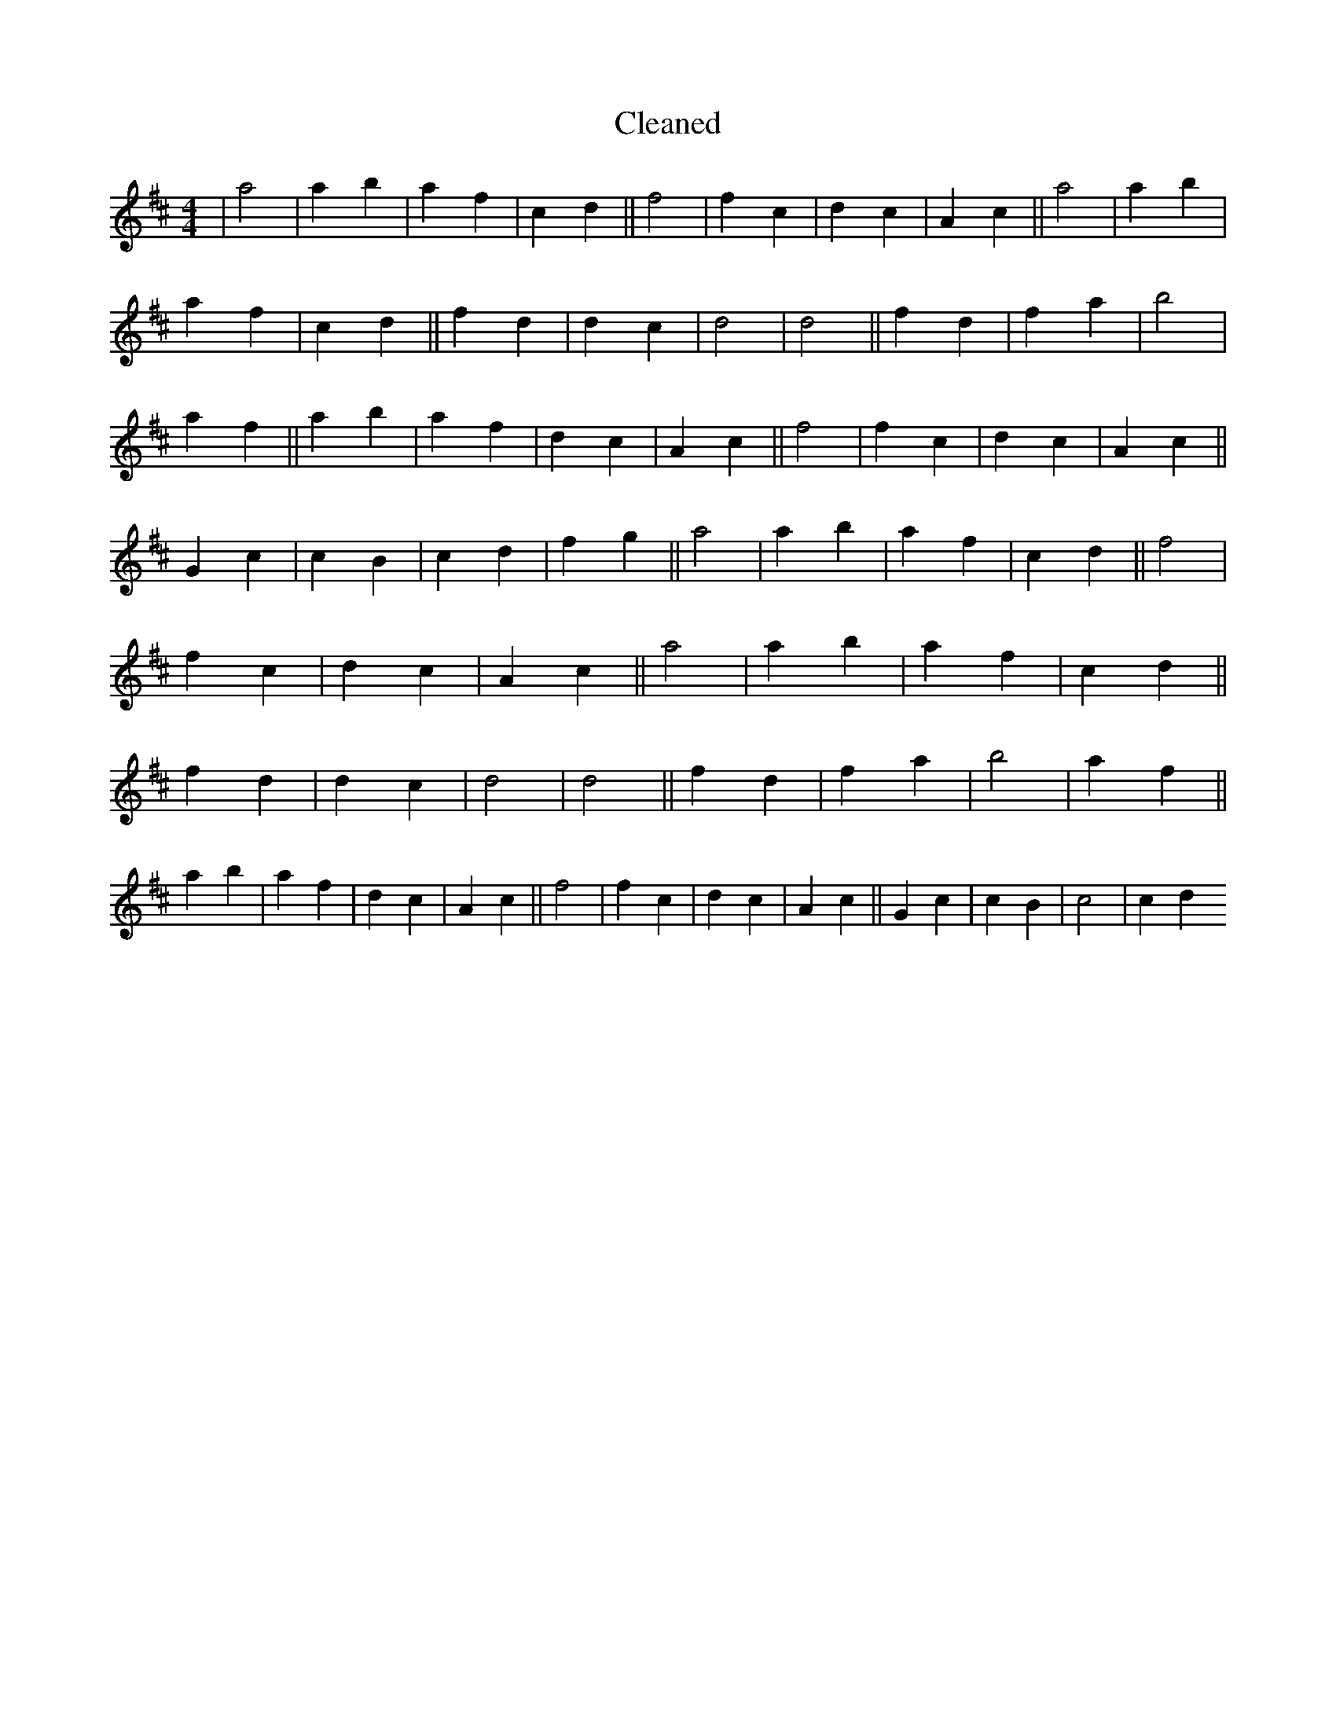 X:106
T: Cleaned
M:4/4
K: DMaj
|a4|a2b2|a2f2|c2d2||f4|f2c2|d2c2|A2c2||a4|a2b2|a2f2|c2d2||f2d2|d2c2|d4|d4||f2d2|f2a2|b4|a2f2||a2b2|a2f2|d2c2|A2c2||f4|f2c2|d2c2|A2c2||G2c2|c2B2|c2d2|f2g2||a4|a2b2|a2f2|c2d2||f4|f2c2|d2c2|A2c2||a4|a2b2|a2f2|c2d2||f2d2|d2c2|d4|d4||f2d2|f2a2|b4|a2f2||a2b2|a2f2|d2c2|A2c2||f4|f2c2|d2c2|A2c2||G2c2|c2B2|c4|c2d2